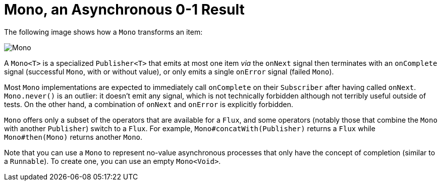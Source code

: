 [[mono]]
= Mono, an Asynchronous 0-1 Result

The following image shows how a `Mono` transforms an item:

image::mono.svg[Mono, role="invert-dark"]

A `Mono<T>` is a specialized `Publisher<T>` that emits at most one item _via_ the
`onNext` signal then terminates with an `onComplete` signal (successful `Mono`,
with or without value), or only emits a single `onError` signal (failed `Mono`).


Most `Mono` implementations are expected to immediately call `onComplete` on their
`Subscriber` after having called `onNext`. `Mono.never()` is an outlier: it doesn't
emit any signal, which is not technically forbidden although not terribly useful outside
of tests. On the other hand, a combination of `onNext` and `onError` is explicitly forbidden.

`Mono` offers only a subset of the operators that are available for a `Flux`, and
some operators (notably those that combine the `Mono` with another `Publisher`)
switch to a `Flux`.
For example, `Mono#concatWith(Publisher)` returns a `Flux` while `Mono#then(Mono)`
returns another `Mono`.

Note that you can use a `Mono` to represent no-value asynchronous processes that only
have the concept of completion (similar to a `Runnable`). To create one, you can use an empty
`Mono<Void>`.

